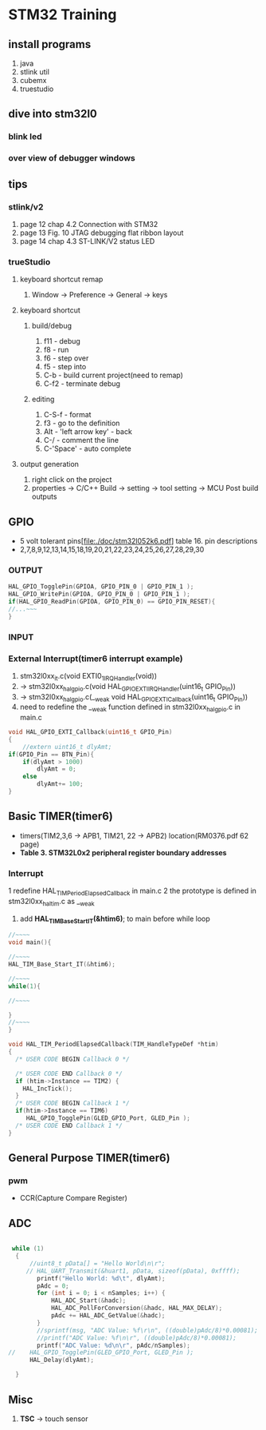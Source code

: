 * STM32 Training
  
** install programs
   1. java
   2. stlink util
   3. cubemx
   4. truestudio
  
      
** dive into stm32l0
*** blink led
*** over view of debugger windows


** tips

*** stlink/v2
    1. page 12 chap 4.2 Connection with STM32
    2. page 13 Fig. 10 JTAG debugging flat ribbon layout
    3. page 14 chap 4.3 ST-LINK/V2 status LED

*** trueStudio
   
**** keyboard shortcut remap
     1. Window -> Preference -> General -> keys


**** keyboard shortcut
***** build/debug
     1. f11   - debug
     2. f8    - run
     3. f6    - step over
     4. f5    - step into
     5. C-b   - build current project(need to remap)
     6. C-f2  - terminate debug
	
***** editing
     1. C-S-f     - format
     2. f3        - go to the definition
     3. Alt       - 'left arrow key' - back
     4. C-/       - comment the line
     5. C-'Space' - auto complete
	
**** output generation
     1. right click on the project
     2. properties -> C/C++ Build -> setting -> tool setting -> MCU Post build outputs

	
** GPIO
   - 5 volt tolerant pins[file:./doc/stm32l052k6.pdf] table 16. pin descriptions
   - 2,7,8,9,12,13,14,15,18,19,20,21,22,23,24,25,26,27,28,29,30
*** OUTPUT
    #+BEGIN_SRC C
HAL_GPIO_TogglePin(GPIOA, GPIO_PIN_0 | GPIO_PIN_1 );
HAL_GPIO_WritePin(GPIOA, GPIO_PIN_0 | GPIO_PIN_1 );
if(HAL_GPIO_ReadPin(GPIOA, GPIO_PIN_0) == GPIO_PIN_RESET){
//...~~~
}
    
    #+END_SRC

*** INPUT

*** External Interrupt(timer6 interrupt example)
    1. stm32l0xx_it.c(void EXTI0_1_IRQHandler(void))
    2. -> stm32l0xx_hal_gpio.c(void HAL_GPIO_EXTI_IRQHandler(uint16_t GPIO_Pin))
    3. -> stm32l0xx_hal_gpio.c(__weak void HAL_GPIO_EXTI_Callback(uint16_t GPIO_Pin))
    4. need to redefine the __weak function defined in stm32l0xx_hal_gpio.c in main.c
#+BEGIN_SRC C
void HAL_GPIO_EXTI_Callback(uint16_t GPIO_Pin)
{
	//extern uint16_t dlyAmt;
if(GPIO_Pin == BTN_Pin){
	if(dlyAmt > 1000)
		dlyAmt = 0;
	else
		dlyAmt+= 100;
}
#+END_SRC

** Basic TIMER(timer6)
   - timers(TIM2,3,6 -> APB1, TIM21, 22 -> APB2) location(RM0376.pdf 62 page)
   - *Table 3. STM32L0x2 peripheral register boundary addresses*
*** Interrupt
    1 redefine HAL_TIM_PeriodElapsedCallback in main.c
    2 the prototype is defined in stm32l0xx_hal_tim.c as __weak 
    3. add *HAL_TIM_Base_Start_IT(&htim6)*; to main before while loop 
       
#+BEGIN_SRC C
//~~~~
void main(){

//~~~~
HAL_TIM_Base_Start_IT(&htim6);

//~~~~
while(1){

//~~~~

}
//~~~~
}

void HAL_TIM_PeriodElapsedCallback(TIM_HandleTypeDef *htim)
{
  /* USER CODE BEGIN Callback 0 */

  /* USER CODE END Callback 0 */
  if (htim->Instance == TIM2) {
    HAL_IncTick();
  }
  /* USER CODE BEGIN Callback 1 */
  if(htim->Instance == TIM6)
  	 HAL_GPIO_TogglePin(GLED_GPIO_Port, GLED_Pin );
  /* USER CODE END Callback 1 */
}
#+END_SRC


** General Purpose TIMER(timer6)
*** pwm
    - CCR(Capture Compare Register)

** ADC
   

#+BEGIN_SRC C
   
 while (1)
  {
	  //uint8_t pData[] = "Hello World\n\r";
	 // HAL_UART_Transmit(&huart1, pData, sizeof(pData), 0xffff);
		printf("Hello World: %d\t", dlyAmt);
		pAdc = 0;
		for (int i = 0; i < nSamples; i++) {
			HAL_ADC_Start(&hadc);
			HAL_ADC_PollForConversion(&hadc, HAL_MAX_DELAY);
			pAdc += HAL_ADC_GetValue(&hadc);
		}
		//sprintf(msg, "ADC Value: %f\r\n", ((double)pAdc/8)*0.00081);
		//printf("ADC Value: %f\n\r", ((double)pAdc/8)*0.00081);
		printf("ADC Value: %d\n\r", pAdc/nSamples);
//	  HAL_GPIO_TogglePin(GLED_GPIO_Port, GLED_Pin );
	  HAL_Delay(dlyAmt);

  }

#+END_SRC

** Misc
   1. *TSC* -> touch sensor
